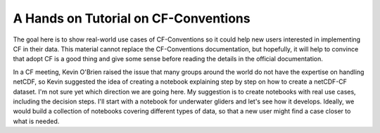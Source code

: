 =====================================
A Hands on Tutorial on CF-Conventions
=====================================

The goal here is to show real-world use cases of CF-Conventions so it could help new users interested in implementing CF in their data. 
This material cannot replace the CF-Conventions documentation, but hopefully, it will help to convince that adopt CF is a good thing and give some sense before reading the details in the official documentation.

In a CF meeting, Kevin O'Brien raised the issue that many groups around the world do not have the expertise on handling netCDF, so Kevin suggested the idea of creating a notebook explaining step by step on how to create a netCDF-CF dataset.
I'm not sure yet which direction we are going here. 
My suggestion is to create notebooks with real use cases, including the decision steps. 
I'll start with a notebook for underwater gliders and let's see how it develops. Ideally, we would build a collection of notebooks covering different types of data, so that a new user might find a case closer to what is needed.
